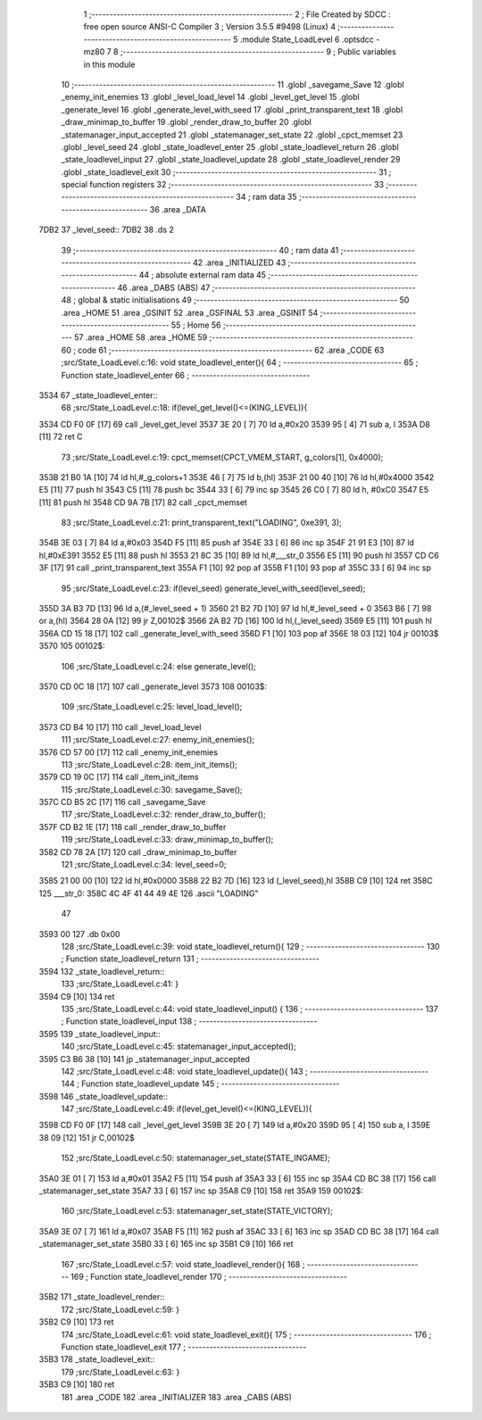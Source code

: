                               1 ;--------------------------------------------------------
                              2 ; File Created by SDCC : free open source ANSI-C Compiler
                              3 ; Version 3.5.5 #9498 (Linux)
                              4 ;--------------------------------------------------------
                              5 	.module State_LoadLevel
                              6 	.optsdcc -mz80
                              7 	
                              8 ;--------------------------------------------------------
                              9 ; Public variables in this module
                             10 ;--------------------------------------------------------
                             11 	.globl _savegame_Save
                             12 	.globl _enemy_init_enemies
                             13 	.globl _level_load_level
                             14 	.globl _level_get_level
                             15 	.globl _generate_level
                             16 	.globl _generate_level_with_seed
                             17 	.globl _print_transparent_text
                             18 	.globl _draw_minimap_to_buffer
                             19 	.globl _render_draw_to_buffer
                             20 	.globl _statemanager_input_accepted
                             21 	.globl _statemanager_set_state
                             22 	.globl _cpct_memset
                             23 	.globl _level_seed
                             24 	.globl _state_loadlevel_enter
                             25 	.globl _state_loadlevel_return
                             26 	.globl _state_loadlevel_input
                             27 	.globl _state_loadlevel_update
                             28 	.globl _state_loadlevel_render
                             29 	.globl _state_loadlevel_exit
                             30 ;--------------------------------------------------------
                             31 ; special function registers
                             32 ;--------------------------------------------------------
                             33 ;--------------------------------------------------------
                             34 ; ram data
                             35 ;--------------------------------------------------------
                             36 	.area _DATA
   7DB2                      37 _level_seed::
   7DB2                      38 	.ds 2
                             39 ;--------------------------------------------------------
                             40 ; ram data
                             41 ;--------------------------------------------------------
                             42 	.area _INITIALIZED
                             43 ;--------------------------------------------------------
                             44 ; absolute external ram data
                             45 ;--------------------------------------------------------
                             46 	.area _DABS (ABS)
                             47 ;--------------------------------------------------------
                             48 ; global & static initialisations
                             49 ;--------------------------------------------------------
                             50 	.area _HOME
                             51 	.area _GSINIT
                             52 	.area _GSFINAL
                             53 	.area _GSINIT
                             54 ;--------------------------------------------------------
                             55 ; Home
                             56 ;--------------------------------------------------------
                             57 	.area _HOME
                             58 	.area _HOME
                             59 ;--------------------------------------------------------
                             60 ; code
                             61 ;--------------------------------------------------------
                             62 	.area _CODE
                             63 ;src/State_LoadLevel.c:16: void state_loadlevel_enter(){
                             64 ;	---------------------------------
                             65 ; Function state_loadlevel_enter
                             66 ; ---------------------------------
   3534                      67 _state_loadlevel_enter::
                             68 ;src/State_LoadLevel.c:18: if(level_get_level()<=(KING_LEVEL)){
   3534 CD F0 0F      [17]   69 	call	_level_get_level
   3537 3E 20         [ 7]   70 	ld	a,#0x20
   3539 95            [ 4]   71 	sub	a, l
   353A D8            [11]   72 	ret	C
                             73 ;src/State_LoadLevel.c:19: cpct_memset(CPCT_VMEM_START, g_colors[1], 0x4000);
   353B 21 B0 1A      [10]   74 	ld	hl,#_g_colors+1
   353E 46            [ 7]   75 	ld	b,(hl)
   353F 21 00 40      [10]   76 	ld	hl,#0x4000
   3542 E5            [11]   77 	push	hl
   3543 C5            [11]   78 	push	bc
   3544 33            [ 6]   79 	inc	sp
   3545 26 C0         [ 7]   80 	ld	h, #0xC0
   3547 E5            [11]   81 	push	hl
   3548 CD 9A 7B      [17]   82 	call	_cpct_memset
                             83 ;src/State_LoadLevel.c:21: print_transparent_text("LOADING", 0xe391, 3);
   354B 3E 03         [ 7]   84 	ld	a,#0x03
   354D F5            [11]   85 	push	af
   354E 33            [ 6]   86 	inc	sp
   354F 21 91 E3      [10]   87 	ld	hl,#0xE391
   3552 E5            [11]   88 	push	hl
   3553 21 8C 35      [10]   89 	ld	hl,#___str_0
   3556 E5            [11]   90 	push	hl
   3557 CD C6 3F      [17]   91 	call	_print_transparent_text
   355A F1            [10]   92 	pop	af
   355B F1            [10]   93 	pop	af
   355C 33            [ 6]   94 	inc	sp
                             95 ;src/State_LoadLevel.c:23: if(level_seed) generate_level_with_seed(level_seed);
   355D 3A B3 7D      [13]   96 	ld	a,(#_level_seed + 1)
   3560 21 B2 7D      [10]   97 	ld	hl,#_level_seed + 0
   3563 B6            [ 7]   98 	or	a,(hl)
   3564 28 0A         [12]   99 	jr	Z,00102$
   3566 2A B2 7D      [16]  100 	ld	hl,(_level_seed)
   3569 E5            [11]  101 	push	hl
   356A CD 15 18      [17]  102 	call	_generate_level_with_seed
   356D F1            [10]  103 	pop	af
   356E 18 03         [12]  104 	jr	00103$
   3570                     105 00102$:
                            106 ;src/State_LoadLevel.c:24: else generate_level();
   3570 CD 0C 18      [17]  107 	call	_generate_level
   3573                     108 00103$:
                            109 ;src/State_LoadLevel.c:25: level_load_level();
   3573 CD B4 10      [17]  110 	call	_level_load_level
                            111 ;src/State_LoadLevel.c:27: enemy_init_enemies();
   3576 CD 57 00      [17]  112 	call	_enemy_init_enemies
                            113 ;src/State_LoadLevel.c:28: item_init_items();
   3579 CD 19 0C      [17]  114 	call	_item_init_items
                            115 ;src/State_LoadLevel.c:30: savegame_Save();
   357C CD B5 2C      [17]  116 	call	_savegame_Save
                            117 ;src/State_LoadLevel.c:32: render_draw_to_buffer();
   357F CD B2 1E      [17]  118 	call	_render_draw_to_buffer
                            119 ;src/State_LoadLevel.c:33: draw_minimap_to_buffer();
   3582 CD 78 2A      [17]  120 	call	_draw_minimap_to_buffer
                            121 ;src/State_LoadLevel.c:34: level_seed=0;
   3585 21 00 00      [10]  122 	ld	hl,#0x0000
   3588 22 B2 7D      [16]  123 	ld	(_level_seed),hl
   358B C9            [10]  124 	ret
   358C                     125 ___str_0:
   358C 4C 4F 41 44 49 4E   126 	.ascii "LOADING"
        47
   3593 00                  127 	.db 0x00
                            128 ;src/State_LoadLevel.c:39: void state_loadlevel_return(){
                            129 ;	---------------------------------
                            130 ; Function state_loadlevel_return
                            131 ; ---------------------------------
   3594                     132 _state_loadlevel_return::
                            133 ;src/State_LoadLevel.c:41: }
   3594 C9            [10]  134 	ret
                            135 ;src/State_LoadLevel.c:44: void state_loadlevel_input() {
                            136 ;	---------------------------------
                            137 ; Function state_loadlevel_input
                            138 ; ---------------------------------
   3595                     139 _state_loadlevel_input::
                            140 ;src/State_LoadLevel.c:45: statemanager_input_accepted();
   3595 C3 B6 38      [10]  141 	jp  _statemanager_input_accepted
                            142 ;src/State_LoadLevel.c:48: void state_loadlevel_update(){
                            143 ;	---------------------------------
                            144 ; Function state_loadlevel_update
                            145 ; ---------------------------------
   3598                     146 _state_loadlevel_update::
                            147 ;src/State_LoadLevel.c:49: if(level_get_level()<=(KING_LEVEL)){
   3598 CD F0 0F      [17]  148 	call	_level_get_level
   359B 3E 20         [ 7]  149 	ld	a,#0x20
   359D 95            [ 4]  150 	sub	a, l
   359E 38 09         [12]  151 	jr	C,00102$
                            152 ;src/State_LoadLevel.c:50: statemanager_set_state(STATE_INGAME);
   35A0 3E 01         [ 7]  153 	ld	a,#0x01
   35A2 F5            [11]  154 	push	af
   35A3 33            [ 6]  155 	inc	sp
   35A4 CD BC 38      [17]  156 	call	_statemanager_set_state
   35A7 33            [ 6]  157 	inc	sp
   35A8 C9            [10]  158 	ret
   35A9                     159 00102$:
                            160 ;src/State_LoadLevel.c:53: statemanager_set_state(STATE_VICTORY);
   35A9 3E 07         [ 7]  161 	ld	a,#0x07
   35AB F5            [11]  162 	push	af
   35AC 33            [ 6]  163 	inc	sp
   35AD CD BC 38      [17]  164 	call	_statemanager_set_state
   35B0 33            [ 6]  165 	inc	sp
   35B1 C9            [10]  166 	ret
                            167 ;src/State_LoadLevel.c:57: void state_loadlevel_render(){
                            168 ;	---------------------------------
                            169 ; Function state_loadlevel_render
                            170 ; ---------------------------------
   35B2                     171 _state_loadlevel_render::
                            172 ;src/State_LoadLevel.c:59: }
   35B2 C9            [10]  173 	ret
                            174 ;src/State_LoadLevel.c:61: void state_loadlevel_exit(){
                            175 ;	---------------------------------
                            176 ; Function state_loadlevel_exit
                            177 ; ---------------------------------
   35B3                     178 _state_loadlevel_exit::
                            179 ;src/State_LoadLevel.c:63: }
   35B3 C9            [10]  180 	ret
                            181 	.area _CODE
                            182 	.area _INITIALIZER
                            183 	.area _CABS (ABS)
